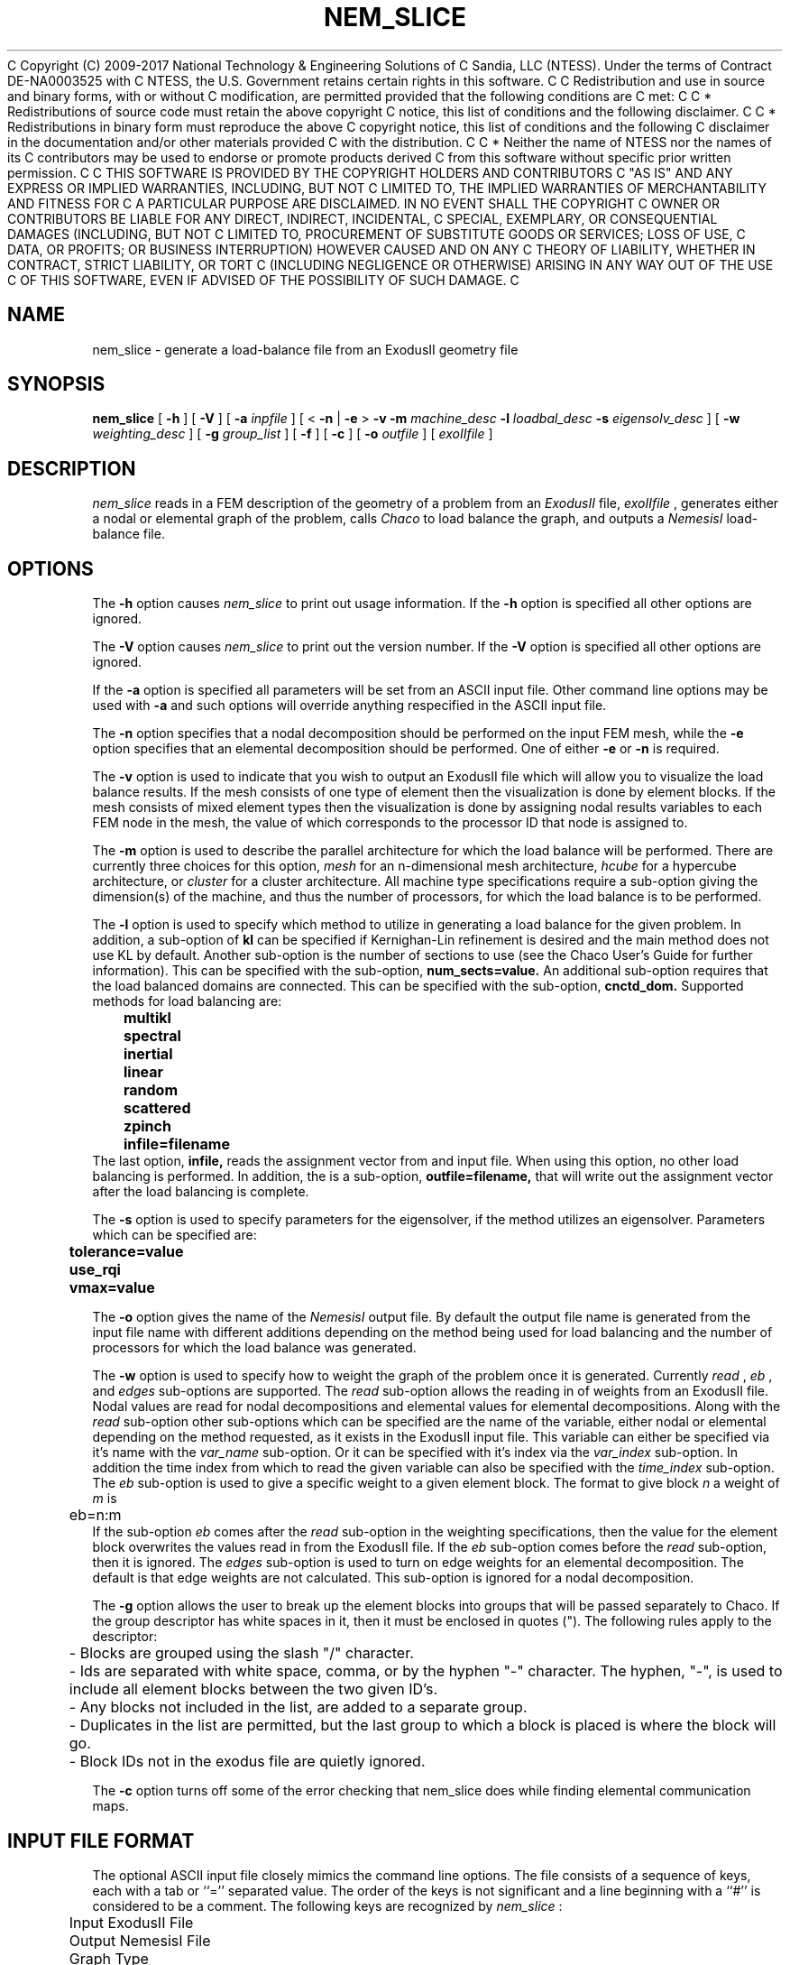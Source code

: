 C Copyright (C) 2009-2017 National Technology & Engineering Solutions of
C Sandia, LLC (NTESS).  Under the terms of Contract DE-NA0003525 with
C NTESS, the U.S. Government retains certain rights in this software.
C 
C Redistribution and use in source and binary forms, with or without
C modification, are permitted provided that the following conditions are
C met:
C 
C     * Redistributions of source code must retain the above copyright
C       notice, this list of conditions and the following disclaimer.
C 
C     * Redistributions in binary form must reproduce the above
C       copyright notice, this list of conditions and the following
C       disclaimer in the documentation and/or other materials provided
C       with the distribution.
C 
C     * Neither the name of NTESS nor the names of its
C       contributors may be used to endorse or promote products derived
C       from this software without specific prior written permission.
C 
C THIS SOFTWARE IS PROVIDED BY THE COPYRIGHT HOLDERS AND CONTRIBUTORS
C "AS IS" AND ANY EXPRESS OR IMPLIED WARRANTIES, INCLUDING, BUT NOT
C LIMITED TO, THE IMPLIED WARRANTIES OF MERCHANTABILITY AND FITNESS FOR
C A PARTICULAR PURPOSE ARE DISCLAIMED. IN NO EVENT SHALL THE COPYRIGHT
C OWNER OR CONTRIBUTORS BE LIABLE FOR ANY DIRECT, INDIRECT, INCIDENTAL,
C SPECIAL, EXEMPLARY, OR CONSEQUENTIAL DAMAGES (INCLUDING, BUT NOT
C LIMITED TO, PROCUREMENT OF SUBSTITUTE GOODS OR SERVICES; LOSS OF USE,
C DATA, OR PROFITS; OR BUSINESS INTERRUPTION) HOWEVER CAUSED AND ON ANY
C THEORY OF LIABILITY, WHETHER IN CONTRACT, STRICT LIABILITY, OR TORT
C (INCLUDING NEGLIGENCE OR OTHERWISE) ARISING IN ANY WAY OUT OF THE USE
C OF THIS SOFTWARE, EVEN IF ADVISED OF THE POSSIBILITY OF SUCH DAMAGE.
C 

.TH NEM_SLICE 1 LOCAL
.SH NAME
nem_slice - generate a load-balance file from an ExodusII geometry file
.SH SYNOPSIS
.B nem_slice
[
.B -h
] [
.B -V
] [
.B -a
.I inpfile
] [ <
.B -n
|
.B -e
>
.B -v
.B -m
.I machine_desc
.B -l
.I loadbal_desc
.B -s
.I eigensolv_desc
] [
.B -w
.I weighting_desc
] [
.B -g
.I group_list
] [
.B -f
] [
.B -c
] [
.B -o
.I outfile
] [
.I exoIIfile
]
.SH DESCRIPTION
.I nem_slice
reads in a FEM description of the geometry of a problem from an
.I ExodusII
file,
.I exoIIfile
, generates either a nodal or elemental graph of the problem,
calls
.I Chaco
to load balance the graph, and outputs a
.I NemesisI
load-balance file.
.SH OPTIONS
The
.B -h
option causes
.I nem_slice
to print out usage information. If the
.B -h
option is specified all other options are ignored.
.PP
The
.B -V
option causes
.I nem_slice
to print out the version number. If the
.B -V
option is specified all other options are ignored.
.PP
If the
.B -a
option is specified all parameters will be set from an ASCII input
file. Other command line options may be used with
.B -a
and such options will override anything respecified in the ASCII input
file.
.PP
The
.B -n
option specifies that a nodal decomposition should be performed on
the input FEM mesh, while the
.B -e
option specifies that an elemental decomposition should be
performed. One of either
.B -e
or
.B -n
is required.
.PP
The
.B -v
option is used to indicate that you wish to output an ExodusII file
which will allow you to visualize the load balance results. If the
mesh consists of one type of element then the visualization is done by
element blocks. If the mesh consists of mixed element types then the
visualization is done by assigning nodal results variables to each
FEM node in the mesh, the value of which corresponds to the processor
ID that node is assigned to.
.PP
The
.B -m
option is used to describe the parallel architecture for which the
load balance will be performed. There are currently three choices for
this option,
.I mesh
for an n-dimensional mesh architecture,
.I hcube
for a hypercube architecture, or
.I cluster
for a cluster architecture. All machine type specifications require
a sub-option giving the dimension(s) of the machine, and thus the
number of processors, for which the load balance is to be performed.
.PP
The
.B -l
option is used to specify which method to utilize in generating a load
balance for the given problem. In addition, a sub-option of
.B kl
can be specified if Kernighan-Lin refinement is desired and the main
method does not use KL by default. Another sub-option is the number of
sections to use (see the Chaco User's Guide for further
information). This can be specified with the sub-option,
.B num_sects=value.
An additional sub-option requires that the load balanced domains
are connected. This can be specified with the sub-option,
.B cnctd_dom.
Supported methods for load balancing are:
.PP
.B 	multikl
.br
.B 	spectral
.br
.B 	inertial
.br
.B 	linear
.br
.B 	random
.br
.B 	scattered
.br
.B 	zpinch
.br
.B 	infile=filename
.br
The last option,
.B infile,
reads the assignment vector from and input file. When using this option,
no other load balancing is performed. In addition, the is a sub-option,
.B outfile=filename,
that will write out the assignment vector after the load balancing is
complete.
.PP
The
.B -s
option is used to specify parameters for the eigensolver, if the
method utilizes an eigensolver. Parameters which can be specified are:
.PP
.B 	tolerance=value
.br
.B 	use_rqi
.br
.B 	vmax=value
.PP
The
.B -o
option gives the name of the
.I NemesisI
output file. By default the output file name is generated from the
input file name with different additions depending on the method being
used for load balancing and the number of processors for which the
load balance was generated.
.PP
The
.B -w
option is used to specify how to weight the graph of the problem once
it is generated. Currently
.I read
,
.I eb
, and
.I edges
sub-options are supported. The
.I read
sub-option allows the reading in of weights from an ExodusII file.
Nodal values are read for nodal decompositions and elemental values
for elemental decompositions. Along with the
.I read
sub-option other sub-options which can be specified are the name of the
variable, either nodal or elemental depending on the method requested,
as it exists in the ExodusII input file. This variable can either be
specified via it's name with the
.I var_name
sub-option. Or it can be specified with it's index via the
.I var_index
sub-option.
In addition the time index from which to read the given variable can
also be specified with the
.I time_index
sub-option. The
.I eb
sub-option is used to give a specific weight to a given element block.
The format to give block
.I n
a weight of
.I m
is
.br
	eb=n:m
.br
If the sub-option
.I eb
comes after the
.I read
sub-option in the weighting specifications, then the value for the
element block overwrites the values read in from the ExodusII file.
If the
.I eb
sub-option comes before the
.I read
sub-option, then it is ignored. The
.I edges
sub-option is used to turn on edge weights for an elemental decomposition.
The default is that edge weights are not calculated. This sub-option is
ignored for a nodal decomposition.
.PP
The
.B -g
option allows the user to break up the element blocks into groups
that will be passed separately to Chaco. If the group descriptor
has white spaces in it, then it must be enclosed in quotes (").
The following rules apply to the descriptor:
.br
	- Blocks are grouped using the slash "/" character.
.br
	- Ids are separated with white space, comma, or by the hyphen "-"
character. The hyphen, "-", is used to include all element blocks between
the two given ID's.
.br
	- Any blocks not included in the list, are added to a separate group.
.br
	- Duplicates in the list are permitted, but the last group to which a
block is placed is where the block will go.
.br
	- Block IDs not in the exodus file are quietly ignored.
.PP
The
.B -c
option turns off some of the error checking that nem_slice does while
finding elemental communication maps.
.PP
.SH INPUT FILE FORMAT
The optional ASCII input file closely mimics the command line
options. The file consists of a sequence of keys, each with a tab or
``='' separated value. The order of the keys is not significant and a
line beginning with a ``#'' is considered to be a comment. The
following keys are recognized by
.I nem_slice
:
.PP
	Input ExodusII File
.br
	Output NemesisI File
.br
	Graph Type
.br
	Decomposition Method
.br
	Solver Specifications
.br
	Machine Description
.br
	Weighting Specifications
.br
	Misc Options
.PP
The case of the words forming a key is not significant.
.SH COMMAND LINE EXAMPLES
To obtain a nodal load balance for a 2D mesh parallel computer with
processors arrayed in a 10x20 grid using multi-level decomposition:
.PP
.B 	nem_slice -n -m mesh=10x20 -l multikl geom.exoII
.PP
For the same problem to be run on a 5 dimensional hypercube use:
.PP
.B 	nem_slice -n -m hcube=5 -l multikl geom.exoII
.PP
To generate an elemental based load balance using a spectral method,
with KL refinement, for a 3D mesh architecture, with the RQI
eigensolver and quadrisection:
.PP
.B 	nem_slice -e -m mesh=10x5x2 -l spectral,kl,num_sects=1 -s use_rqi
.PP
To generate a nodal based load balance with Inertial+KL with weights
read from nodal results contained in an ExodusII file use:
.PP
.B 	nem_slice -n -m mesh=10x5x2 -l inertial,kl -w read=weights.exoII,vindx=1,time=2
.PP
.SH ASCII INPUT FILE EXAMPLE
	(See the file "input-ldbl" distributed with the executable)
.SH SEE ALSO
.B The Chaco User's Guide Version 1.0;
B. Hendrickson, R. Leland; Sandia Report SAND93-2339, Nov. 1993
.PP
.B NemesisI: A Set of Functions for Describing Unstructured Finite
.B Element Data on Parallel Computers;
G. Hennigan, J. Shadid
.SH NOTES
.B nem_slice
attempts to be smart about parsing command line, or ASCII input file,
options. However, some errors may sneak through, in which case
.B Chaco
is relied upon for error detection.
.SH AUTHORS
Gary L. Hennigan, Sandia-2017 National Labs, Dept. 9221
.br
Matthew M. St. John, Sandia-2017 National Labs, Dept. 9221
.br
John N. Shadid, Sandia-2017 National Labs, Dept. 9221
